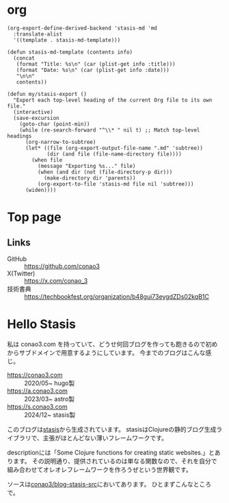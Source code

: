 #+options: ^:nil toc:nil

* org
#+begin_src elisp
(org-export-define-derived-backend 'stasis-md 'md
  :translate-alist
  '((template . stasis-md-template)))

(defun stasis-md-template (contents info)
  (concat
   (format "Title: %s\n" (car (plist-get info :title)))
   (format "Date: %s\n" (car (plist-get info :date)))
   "\n\n"
   contents))

(defun my/stasis-export ()
  "Export each top-level heading of the current Org file to its own file."
  (interactive)
  (save-excursion
    (goto-char (point-min))
    (while (re-search-forward "^\\* " nil t) ;; Match top-level headings
      (org-narrow-to-subtree)
      (let* ((file (org-export-output-file-name ".md" 'subtree))
             (dir (and file (file-name-directory file))))
        (when file
          (message "Exporting %s..." file)
          (when (and dir (not (file-directory-p dir)))
            (make-directory dir 'parents))
          (org-export-to-file 'stasis-md file nil 'subtree)))
      (widen))))
#+end_src

#+RESULTS:
:results:
my/stasis-export
:end:

* Top page
:properties:
:export_title: Conao3 Notes
:export_file_name: generated/contents/index.md
:export_date: 2024-12-21
:end:

** Links
- GitHub :: https://github.com/conao3
- X(Twitter) :: https://x.com/conao_3
- 技術書典 :: https://techbookfest.org/organization/b48gui73eygdZDs02kqB1C

* Hello Stasis
:properties:
:export_title: Hello Stasis
:export_file_name: generated/contents/blog/2024/5a7fcc.md
:export_date: 2024-12-21
:end:

私は conao3.com を持っていて、どうせ何回ブログを作っても飽きるので初めからサブドメインで用意するようにしています。
今までのブログはこんな感じ。

- https://conao3.com :: 2020/05~ hugo製
- https://a.conao3.com :: 2023/03~ astro製
- https://s.conao3.com :: 2024/12~ stasis製

このブログは[[https://github.com/magnars/stasis][stasis]]から生成されています。
stasisはClojureの静的ブログ生成ライブラリで、主張がほとんどない薄いフレームワークです。

descriptionには「Some Clojure functions for creating static websites.」とあります。
その説明通り、提供されているのは単なる関数なので、それを自分で組み合わせてオレオレフレームワークを作ろうぜという世界観です。

ソースは[[https://github.com/conao3/blog-stasis-src][conao3/blog-stasis-src]]においてあります。
ひとまずこんなところで。
